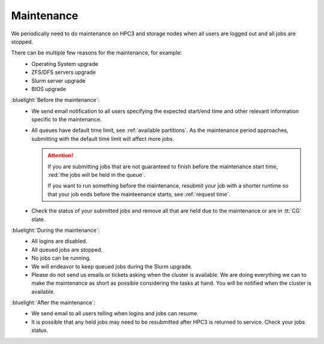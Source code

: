 .. _maintenance:

Maintenance
===========

We periodically need to do maintenance on HPC3 and storage nodes
when all users are logged out and all jobs are stopped.

There can be multiple few reasons for the maintenance, for example:
  - Operating System upgrade
  - ZFS/DFS servers upgrade
  - Slurm server upgrade
  - BIOS upgrade

:bluelight:`Before the maintenance`:
  * We send email notification to all users specifying the expected start/end
    time and other relevant information specific to the maintenance.
  * All queues have default time limit, see :ref:`available partitions`.
    As the maintenance period approaches, submitting with the default time
    limit will affect more jobs.

    .. attention:: If you are submitting jobs that are not guaranteed to finish before the
                   maintenance start time, :red:`the jobs  will be held in the queue`.

                   If you want to run something before the maintenance, resubmit your job with a shorter
                   runtime so that your job ends before the mainteenance starts, see :ref:`request time`.

  * Check the status of your submitted jobs and remove all that are held due to
    the maintenance or are in :tt:`CG` state.

:bluelight:`During the maintenance`:
  * All logins are disabled.
  * All queued jobs are stopped.
  * No jobs can be running.
  * We will endeavor to keep queued jobs during the Slurm upgrade.
  * Please do not send us emails or tickets asking when the cluster is available. 
    We are doing everything we can to make the maintenance as short as possible
    considering the tasks at hand. You will be notified when the cluster is available.

:bluelight:`After the maintenance`:
  * We send email to all users telling when logins and jobs can resume.
  * It is possible that any held jobs may need to be resubmitted after HPC3 is returned to service.
    Check your jobs status.
